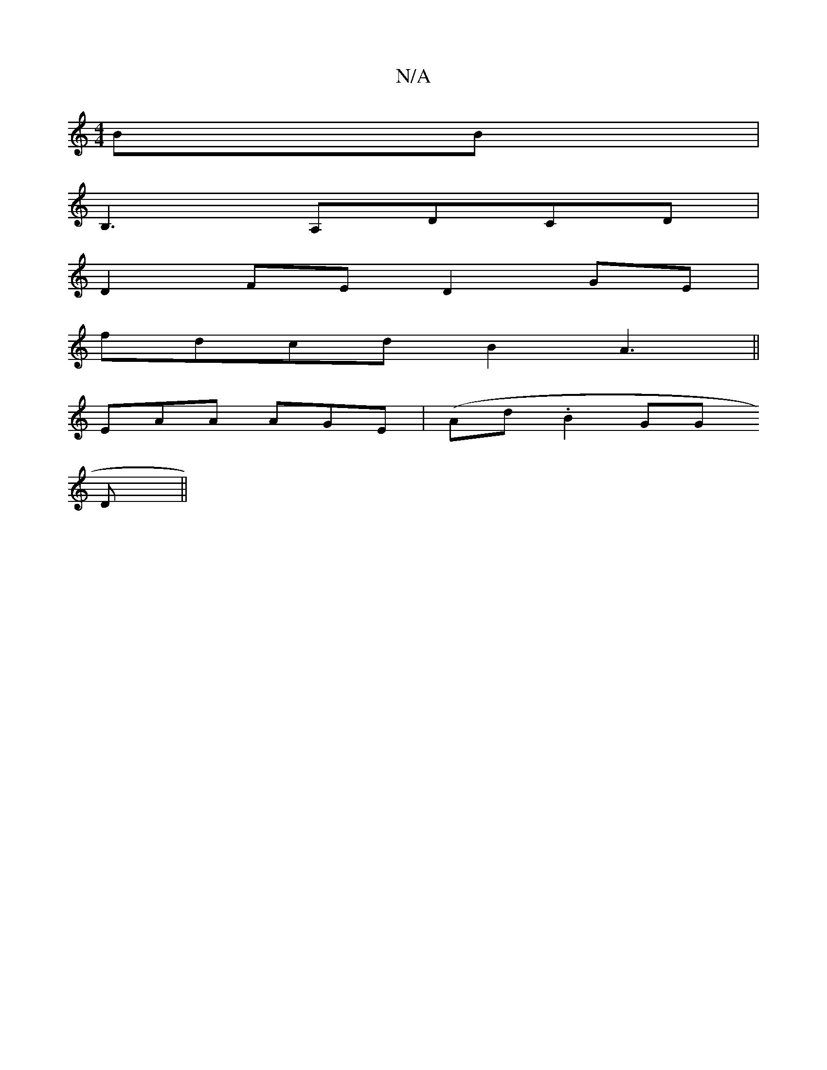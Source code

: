 X:1
T:N/A
M:4/4
R:N/A
K:Cmajor
BB |
B,3 A,DCD |
D2 FE D2 GE |
fdcd B2 A3||
EAA AGE | (Ad.B2GG
D ||

B:|:EDFA FEEF|D3E DEFE | EFde f/e/ e/f/|
ag ed |: ded BGE | z2D ADD | ABc d2B |1 ADD DDA-|DAA ABc|~B3 ~B3 | d2A BAd |c>BA F/2 :|
 |